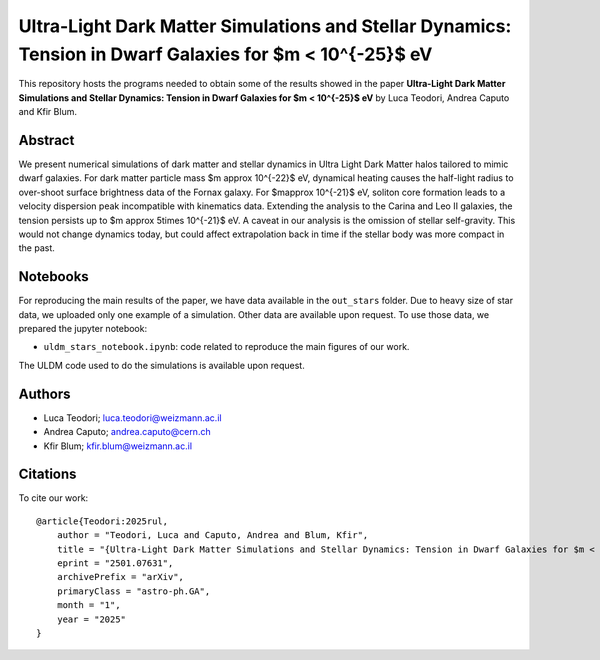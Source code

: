 Ultra-Light Dark Matter Simulations and Stellar Dynamics: Tension in Dwarf Galaxies for $m < 10^{-25}$ eV
==============================

This repository hosts the programs needed to obtain some of the results showed in the paper
**Ultra-Light Dark Matter Simulations and Stellar Dynamics: Tension in Dwarf Galaxies for $m < 10^{-25}$ eV** by Luca Teodori, Andrea Caputo and Kfir Blum.

Abstract
--------
We present numerical simulations of dark matter and stellar dynamics in Ultra Light Dark Matter halos 
tailored to mimic dwarf galaxies. For dark matter particle mass $m \approx 10^{-22}$ eV, dynamical heating 
causes the half-light radius to over-shoot surface brightness data of the Fornax galaxy. 
For $m\approx 10^{-21}$ eV, soliton core formation leads to a velocity dispersion peak incompatible 
with kinematics data. Extending the analysis to the Carina and Leo II galaxies, the tension persists up 
to $m \approx 5\times 10^{-21}$ eV. A caveat in our analysis is the omission of stellar self-gravity. This would not change 
dynamics today, but could affect extrapolation back in time if the stellar body was more compact in the past. 

Notebooks
---------
For reproducing the main results of the paper, we have data available in the ``out_stars`` folder. 
Due to heavy size of star data, we uploaded only one example of a simulation. Other data are available upon request.
To use those data, we prepared the jupyter notebook:

* ``uldm_stars_notebook.ipynb``: code related to reproduce the main figures of our work.

The ULDM code used to do the simulations is available upon request.

Authors
-------
- Luca Teodori; luca.teodori@weizmann.ac.il
- Andrea Caputo; andrea.caputo@cern.ch
- Kfir Blum; kfir.blum@weizmann.ac.il

Citations
---------
To cite our work::

  @article{Teodori:2025rul,
      author = "Teodori, Luca and Caputo, Andrea and Blum, Kfir",
      title = "{Ultra-Light Dark Matter Simulations and Stellar Dynamics: Tension in Dwarf Galaxies for $m < 5\times10^{-21} $ eV}",
      eprint = "2501.07631",
      archivePrefix = "arXiv",
      primaryClass = "astro-ph.GA",
      month = "1",
      year = "2025"
  }